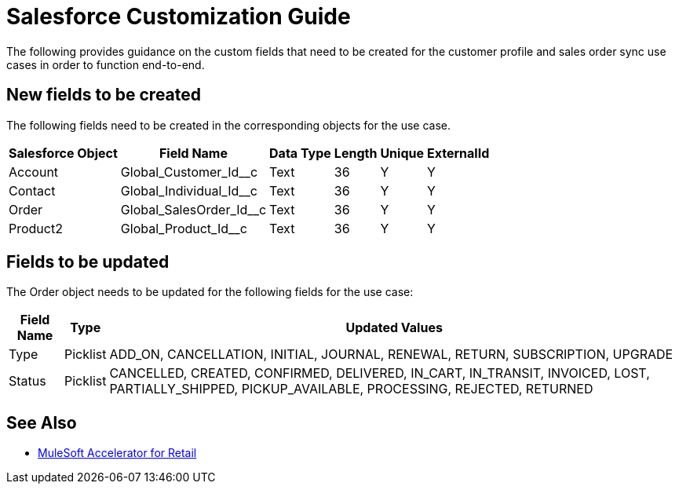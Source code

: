 = Salesforce Customization Guide

The following provides guidance on the custom fields that need to be created for the customer profile and sales order sync use cases in order to function end-to-end.

== New fields to be created

The following fields need to be created in the corresponding objects for the use case.

[%header%autowidth.spread]
|===
| Salesforce Object | Field Name | Data Type | Length | Unique | ExternalId
| Account | Global_Customer_Id__c | Text | 36 | Y | Y
| Contact | Global_Individual_Id__c | Text | 36 | Y | Y
| Order | Global_SalesOrder_Id__c | Text | 36 | Y | Y
| Product2 | Global_Product_Id__c | Text | 36 | Y | Y
|===

== Fields to be updated

The Order object needs to be updated for the following fields for the use case:

[%header%autowidth.spread]
|===
| Field Name | Type | Updated Values
| Type | Picklist | ADD_ON, CANCELLATION, INITIAL, JOURNAL, RENEWAL, RETURN, SUBSCRIPTION, UPGRADE
| Status | Picklist | CANCELLED, CREATED, CONFIRMED, DELIVERED, IN_CART, IN_TRANSIT, INVOICED, LOST, PARTIALLY_SHIPPED, PICKUP_AVAILABLE, PROCESSING, REJECTED, RETURNED
|===

== See Also 

* xref:index.adoc[MuleSoft Accelerator for Retail]
